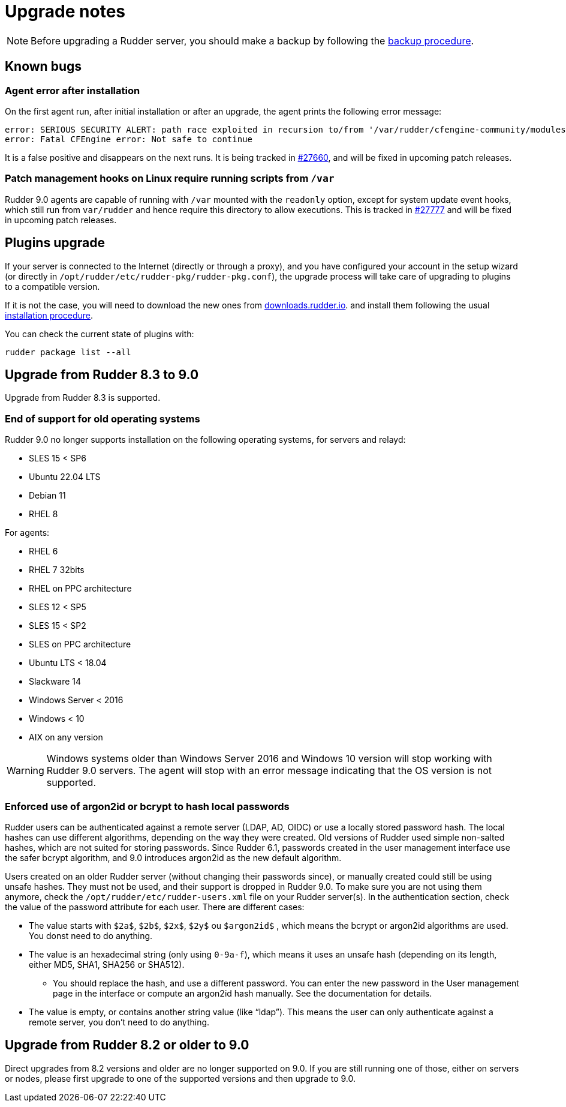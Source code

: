 = Upgrade notes

[NOTE]

====

Before upgrading a Rudder server, you should make a backup by following the
xref:administration:procedures.adoc#_migration_backups_and_restores[backup procedure].

====

== Known bugs

=== Agent error after installation

On the first agent run, after initial installation or after an upgrade, the agent prints the following error message:

```
error: SERIOUS SECURITY ALERT: path race exploited in recursion to/from '/var/rudder/cfengine-community/modules'. Not safe for agent to continue - aborting
error: Fatal CFEngine error: Not safe to continue
```

It is a false positive and disappears on the next runs. It is being tracked in https://issues.rudder.io/issues/27660[#27660], and will be fixed in upcoming patch releases.

=== Patch management hooks on Linux require running scripts from `/var`

Rudder 9.0 agents are capable of running with `/var` mounted with the `readonly`
option, except for system update event hooks, which still run from `var/rudder`
and hence require this directory to allow executions.
This is tracked in https://issues.rudder.io/issues/27777[#27777] and will be fixed in upcoming patch releases.

== Plugins upgrade

If your server is connected to the Internet (directly or through a proxy), and you have configured
your account in the setup wizard (or directly in `/opt/rudder/etc/rudder-pkg/rudder-pkg.conf`), the upgrade process will take care of upgrading to
plugins to a compatible version.

If it is not the case, you will need to download the new ones from https://downloads.rudder.io[downloads.rudder.io].
and install them following the usual xref:reference:plugins:index.adoc[installation procedure].

You can check the current state of plugins with:

----

rudder package list --all

----

== Upgrade from Rudder 8.3 to 9.0

Upgrade from Rudder 8.3 is supported.

=== End of support for old operating systems

Rudder 9.0 no longer supports installation on the following operating systems, for servers and relayd:

* SLES 15 < SP6
* Ubuntu 22.04 LTS
* Debian 11
* RHEL 8

For agents:

* RHEL 6
* RHEL 7 32bits
* RHEL on PPC architecture
* SLES 12 < SP5
* SLES 15 < SP2
* SLES on PPC architecture
* Ubuntu LTS < 18.04
* Slackware 14
* Windows Server < 2016
* Windows < 10
* AIX on any version

WARNING: Windows systems older than Windows Server 2016 and Windows 10 version will stop working with Rudder 9.0 servers. The agent will stop with an error message indicating that the OS version is not supported.

=== Enforced use of argon2id or bcrypt to hash local passwords

Rudder users can be authenticated against a remote server (LDAP, AD, OIDC) or use a locally stored password hash. The local hashes can use different algorithms, depending on the way they were created. Old versions of Rudder used simple non-salted hashes, which are not suited for storing passwords. Since Rudder 6.1, passwords created in the user management interface use the safer bcrypt algorithm,
and 9.0 introduces argon2id as the new default algorithm.

Users created on an older Rudder server (without changing their passwords since), or manually created could still be using unsafe hashes. They must not be used, and their support is dropped in Rudder 9.0.
To make sure you are not using them anymore, check the `/opt/rudder/etc/rudder-users.xml` file on your Rudder server(s). In the authentication section, check the value of the password attribute for each user. There are different cases:

* The value starts with `$2a$`, `$2b$`, `$2x$`, `$2y$` ou `$argon2id$` , which means the bcrypt or argon2id algorithms are used. You donst need to do anything.
* The value is an hexadecimal string (only using `0-9a-f`), which means it uses an unsafe hash (depending on its length, either MD5, SHA1, SHA256 or SHA512).
  - You should replace the hash, and use a different password. You can enter the new password in the User management page in the interface or compute an argon2id hash manually. See the documentation for details.
* The value is empty, or contains another string value (like “ldap”). This means the user can only authenticate against a remote server, you don’t need to do anything.

== Upgrade from Rudder 8.2 or older to 9.0

Direct upgrades from 8.2 versions and older are no longer supported on 9.0.
If you are still running one of those, either on servers or nodes,
please first upgrade to one of the supported versions and then upgrade to 9.0.
